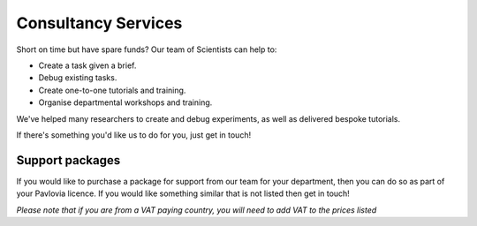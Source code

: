 Consultancy Services
======================

Short on time but have spare funds? Our team of Scientists can help to:

* Create a task given a brief. 
* Debug existing tasks.
* Create one-to-one tutorials and training. 
* Organise departmental workshops and training.


.. raw:: html

    <style>
        table {
            width: 100%;
            border-collapse: collapse;
            border: 1px solid black;
        }

        th, td {
            border: 1px solid black;
            padding: 8px;
            text-align: center;
            color: black;
        }

        th {
            background-color: #72D6FE;
            color: white;
        }

        .header-row th {
            text-align: center;
            background-color: #02A9EA;
            color: white;
        }

        .service-row td {
            font-weight: bold;
            text-align: center;
            background-color: #02A9EA;
            color: white;
        }

        .service-sub-row th {
            text-align: center;
            background-color: #72D6FE;
            font-weight: bold;
        }

        .cust_tooltip {
            position: relative;
            display: inline-block;
            cursor: pointer;
            opacity: 1;
        }

        .cust_tooltip .tooltiptext {
            visibility: hidden;
            width: 500px;
            background-color: #72D6FE;
            color: black;
            text-align: center;
            border-radius: 6px;
            padding: 5px 0;
            position: absolute;
            z-index: 1;
            bottom: 125%;
            left: 50%;
            margin-left: -60px;
            opacity: 1;
            transition: opacity 0.3s;
        }

        .cust_tooltip:hover .tooltiptext {
            visibility: visible;
            opacity: 1;
        }

        .info-icon {
            margin-left: 5px;
            font-style: normal; /* To ensure consistent rendering */
        }
        
        .image-carousel {
        display: flex;
        justify-content: center;
        width: 700px; /* Adjust to fit your layout */
        margin: auto; /* Centers the carousel */
        overflow: hidden; /* Hides parts of the images that overflow the container */
        }

        .image-carousel img {
            width: 100%; /* Makes sure each image fills the carousel */
            display: none; /* Initially hides all images */
            transition: opacity 0.5s ease; /* Smooth transition for fading in/out */
        }

        .image-carousel img:first-child {
            display: block; /* Shows the first image by default */
        }
    </style>
    


We've helped many researchers to create and debug experiments, as well as delivered bespoke tutorials. 

If there's something you'd like us to do for you, just get in touch!

.. raw:: html

    <table>
    <!-- Consultancy services section -->
    <tr class="service-row">
        <td colspan="5">Consultancy services</td>
    </tr>
    <tr class="service-sub-row">
        <th> </th>
        <th colspan="2">Universities/charities</th>
        <th colspan="2">Commercial/businesses</th>
    </tr>
    <tr>
        <td>Support cost per hour</td>
        <td colspan="2">£70</td>
        <td colspan="2">£105</td>
    </tr>
    <tr>
        <td>Senior staff support cost per hour</td>
        <td colspan="2">£140</td>
        <td colspan="2">£210</td>
    </tr>
    </table>
    <br>
    <br>
    <div style="text-align: center;">
        <a href="https://forms.clickup.com/4570406/f/4bf96-7552/ZN8URSTDTWDENY6RP9" style="background-color: #02A9EA; color: white; padding: 10px 20px; text-decoration: none; display: inline-block; border-radius: 5px;">Click here to make a request for support!</a>
    </div>

Support packages
----------------

If you would like to purchase a package for support from our team for your department, then you can do so as part of your Pavlovia licence. If you would like something similar that is not listed then get in touch!


.. raw:: html

    <table>
        <tr class="header-row">
            <th colspan="5">Packages</th>
        </tr>
        <tr>
            <th></th>
            <th>PsychoPy</th>
            <th>Pavlovia Licence</th>
            <th>Pavlovia Licence + Workshops</th>
            <th>Pavlovia Licence + Workshops + Clinic</th>
        </tr>
        <!-- Features with tooltips and info icons -->
        <tr>
            <td>
                <div class="cust_tooltip">Community support via <a href="https://discourse.psychopy.org" target="_blank">our forum</a>

                </div>
            </td>
            <td>✓</td>
            <td>✓</td>
            <td>✓</td>
            <td>✓</td>
        </tr>
        <tr>
            <td>
                <div class="cust_tooltip">Unlimited accounts on pavlovia.org for your institute
                    <span class="info-icon">ℹ️</span>
                    <span class="tooltiptext">A pavlovia.org licence allows you to have an unlimited number of researchers</span>
                </div>
            </td>
            <td>—</td>
            <td>✓</td>
            <td>✓</td>
            <td>✓</td>
        </tr>
        <tr>
            <td>
                <div class="cust_tooltip">Unlimited number of experiments hosted on Pavlovia.org.
                    <span class="info-icon">ℹ️</span>
                    <span class="tooltiptext">A pavlovia.org licence allows every researcher to host as many experiments as they like!</span>
                </div>
            </td>
            <td>—</td>
            <td>✓</td>
            <td>✓</td>
            <td>✓</td>
        </tr>
        <tr>
            <td>
                <div class="cust_tooltip">3 x 1-hour virtual workshops
                    <span class="info-icon">ℹ️</span>
                    <span class="tooltiptext">Your Licence manager can schedule 3 x 1 hour virtual workshops, that will be hosted on Zoom. The workshops will introduce you to the basics of how to make an experiment in PsychoPy and how to launch your study on Pavlovia.org. </span>
                </div>
            </td>
            <td>—</td>
            <td>—</td>
            <td>✓</td>
            <td>✓</td>
        </tr>
        <tr>
            <td>
                <div class="cust_tooltip">Recording of workshops for departmental use
                    <span class="info-icon">ℹ️</span>
                    <span class="tooltiptext">A recording of the 3 x 1 hour workshops will be shared with your department to use as a teaching resource.</span>
                </div>
            </td>
            <td>—</td>
            <td>—</td>
            <td>✓</td>
            <td>✓</td>
        </tr>
        <tr>
            <td>
                <div class="cust_tooltip">40 weeks of 1-hour 'PsychoPy Clinic' sessions
                    <span class="info-icon">ℹ️</span>
                    <span class="tooltiptext">Clinic hours will be bookable with our team on a first come first served basis. We set aside hours agreed with your Licence Manager (e.g. every Wednesday 9 - 10am from dd/mm to dd/mm). Hourly usage per account user will be monitored and reported to the licence manager. We reserve the right to not guarantee a solution to all issues raised within clinic sessions (but we will always try our best to resolve most issues!).</span>
                </div>
            </td>
            <td>—</td>
            <td>—</td>
            <td>—</td>
            <td>✓</td>
        </tr>
        <tr>
            <td>
                <div class="cust_tooltip">
                   Price per 12 months
                </div>
            </td>
            <td>Free</td>
            <td>£1800</td>
            <td>£2000</td>
            <td>£5000</td>
        </tr>
        </table>
        <br>
        <br>
        <div style="text-align: center;">
        <a href="https://forms.clickup.com/4570406/f/4bf96-7612/VKR8FZTODF28ICX863" style="background-color: #02A9EA; color: white; padding: 10px 20px; text-decoration: none; display: inline-block; border-radius: 5px;">Book a free one hour demo</a>
        </div>
        <br>
        <div style="text-align: center;">
        <a href="https://forms.clickup.com/4570406/f/4bf96-7632/5QVSTYUIXN6Y9BY2OI " style="background-color: #02A9EA; color: white; padding: 10px 20px; text-decoration: none; display: inline-block; border-radius: 5px;">Request a licence</a>
        </div>


*Please note that if you are from a VAT paying country, you will need to add VAT to the prices listed*